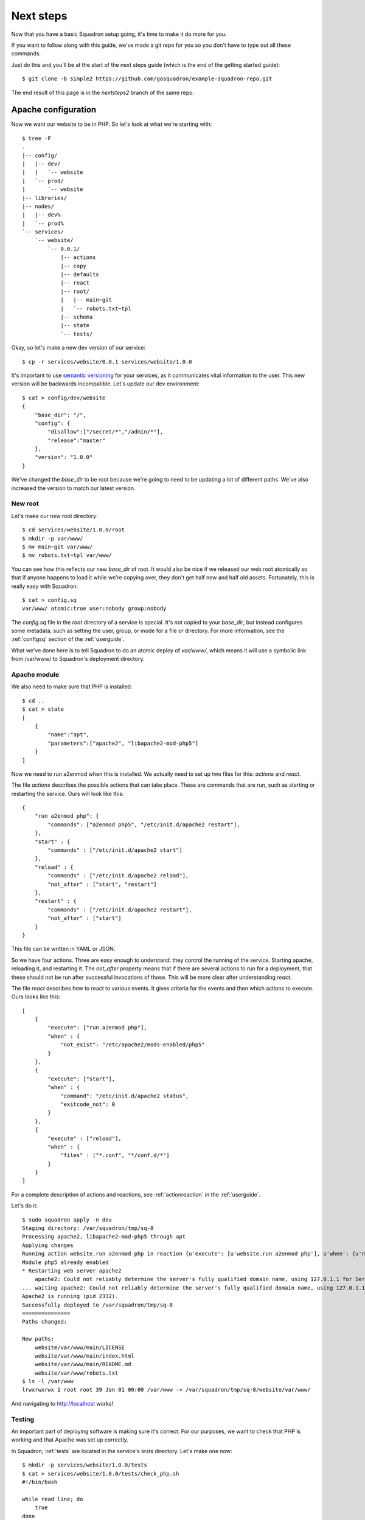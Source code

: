 Next steps
===============

Now that you have a basic Squadron setup going, it's time to make it do more
for you.

If you want to follow along with this guide, we've made a git repo for you so
you don't have to type out all these commands.

Just do this and you'll be at the start of the next steps guide (which is the
end of the getting started guide)::

    $ git clone -b simple2 https://github.com/gosquadron/example-squadron-repo.git

The end result of this page is in the `nextsteps2` branch of the same repo.

Apache configuration
--------------------

Now we want our website to be in PHP. So let's look at what we're starting
with::

    $ tree -F
    .
    |-- config/
    |   |-- dev/
    |   |   `-- website
    |   `-- prod/
    |       `-- website
    |-- libraries/
    |-- nodes/
    |   |-- dev%
    |   `-- prod%
    `-- services/
        `-- website/
            `-- 0.0.1/
                |-- actions
                |-- copy
                |-- defaults
                |-- react
                |-- root/
                |   |-- main~git
                |   `-- robots.txt~tpl
                |-- schema
                |-- state
                `-- tests/

Okay, so let's make a new dev version of our service::

    $ cp -r services/website/0.0.1 services/website/1.0.0

It's important to use `semantic versioning <http://semver.org/>`_ for your services, as it communicates vital information to the user. This new version will be backwards incompatible. Let's update our dev environment::

    $ cat > config/dev/website
    {
        "base_dir": "/",
        "config": {
            "disallow":["/secret/*","/admin/*"],
            "release":"master"
        },
        "version": "1.0.0"
    }

We've changed the `base_dir` to be root because we're going to need to be updating a lot of different paths. We've also increased the version to match our latest version.

New root
^^^^^^^^

Let's make our new root directory::

    $ cd services/website/1.0.0/root
    $ mkdir -p var/www/
    $ mv main~git var/www/
    $ mv robots.txt~tpl var/www/

You can see how this reflects our new `base_dir` of root. It would also be nice
if we released our web root atomically so that if anyone happens to load it
while we're copying over, they don't get half new and half old assets.
Fortunately, this is really easy with Squadron::

    $ cat > config.sq
    var/www/ atomic:true user:nobody group:nobody

The `config.sq` file in the `root` directory of a service is special. It's not
copied to your `base_dir`, but instead configures some metadata, such as
setting the user, group, or mode for a file or directory. For more information,
see the :ref:`configsq` section of the :ref:`userguide`.

What we've done here is to tell Squadron to do an atomic deploy of `var/www/`,
which means it will use a symbolic link from /var/www/ to Squadron's deployment
directory.

Apache module
^^^^^^^^^^^^^

We also need to make sure that PHP is installed::

    $ cd ..
    $ cat > state
    [
        {
            "name":"apt",
            "parameters":["apache2", "libapache2-mod-php5"]
        }
    ]

Now we need to run a2enmod when this is installed. We actually need to set up two files for this: `actions` and `react`.

The file `actions` describes the possible actions that can take place. These 
are commands that are run, such as starting or restarting the service. Ours
will look like this::

    {
        "run a2enmod php": {
            "commands": ["a2enmod php5", "/etc/init.d/apache2 restart"],
        },
        "start" : {
            "commands" : ["/etc/init.d/apache2 start"]
        },
        "reload" : {
            "commands" : ["/etc/init.d/apache2 reload"],
            "not_after" : ["start", "restart"]
        },
        "restart" : {
            "commands" : ["/etc/init.d/apache2 restart"],
            "not_after" : ["start"]
        }
    }

This file can be written in YAML or JSON.

So we have four actions. Three are easy enough to understand: they control the running of the service. Starting apache, reloading it, and restarting it. The `not_after` property means that if there are several actions to run for a deployment, that these should not be run after successful invocations of those. This will be more clear after understanding `react`.

The file `react` describes how to react to various events. It gives criteria
for the events and then which actions to execute. Ours looks like this::

    [
        {
            "execute": ["run a2enmod php"],
            "when" : {
                "not_exist": "/etc/apache2/mods-enabled/php5"
            }
        },
        {
            "execute": ["start"],
            "when" : {
                "command": "/etc/init.d/apache2 status",
                "exitcode_not": 0
            }
        },
        {
            "execute" : ["reload"],
            "when" : {
                "files" : ["*.conf", "*/conf.d/*"]
            }
        }
    ]

For a complete description of actions and reactions, see :ref:`actionreaction` 
in the :ref:`userguide`.

Let's do it::

    $ sudo squadron apply -n dev
    Staging directory: /var/squadron/tmp/sq-8
    Processing apache2, libapache2-mod-php5 through apt
    Applying changes
    Running action website.run a2enmod php in reaction {u'execute': [u'website.run a2enmod php'], u'when': {u'not_exist': [u'/etc/apache2/mods-enabled/php5']}}
    Module php5 already enabled
    * Restarting web server apache2
        apache2: Could not reliably determine the server's fully qualified domain name, using 127.0.1.1 for ServerName
    ... waiting apache2: Could not reliably determine the server's fully qualified domain name, using 127.0.1.1 for ServerName   [ OK ]
    Apache2 is running (pid 2332).
    Successfully deployed to /var/squadron/tmp/sq-8
    ===============
    Paths changed:

    New paths:
        website/var/www/main/LICENSE
        website/var/www/main/index.html
        website/var/www/main/README.md
        website/var/www/robots.txt
    $ ls -l /var/www
    lrwxrwxrwx 1 root root 39 Jan 01 00:00 /var/www -> /var/squadron/tmp/sq-8/website/var/www/

And navigating to http://localhost works!

Testing
^^^^^^^

An important part of deploying software is making sure it's correct. For our
purposes, we want to check that PHP is working and that Apache was set up
correctly.

In Squadron, :ref:`tests` are located in the service's `tests` directory. Let's
make one now::

    $ mkdir -p services/website/1.0.0/tests
    $ cat > services/website/1.0.0/tests/check_php.sh
    #!/bin/bash
                            
    while read line; do
        true
    done

    OUTPUT=`curl http://localhost/main/test.php 2>/dev/null`

    if [ "$?" -eq "0" ]; then  
        if [[ $OUTPUT == *php* ]]; then
            echo "PHP not enabled"
            exit 1
        fi
    else
        echo "Couldn't connect"
        exit 1
    fi

Tests must read in the JSON object passed via standard in. For our test, we
don't care about the configuration, so we just throw it away.

We then test that the connection worked via the exit code flag `$?`. If curl
was successful, we check to make sure the output didn't have the string "php"
in it, which would indicate that PHP wasn't configured properly.

Almost done. We just need to make sure this test is executable and that curl is
installed::

    $ chmod +x services/website/1.0.0/tests/check_php.sh
    $ cat > services/website/1.0.0/state
    [
        {
            "name":"apt",
            "parameters":["apache2", "libapache2-mod-php5", "curl"]
        }
    ]

And now we're done. Let's run it::

    $ sudo squadron apply -n dev
    Staging directory: /var/squadron/tmp/sq-11
    Processing apache2, libapache2-mod-php5, curl through apt
    Running 1 tests for website v1.0.0
    Nothing changed.

Keeping state between runs
--------------------------

Squadron keeps a file in the state directory (`/var/squadron/info.json` for 
some nodes) which describes what the last successful run did. Here is the 
`info.json` file from our last run::

    {
      "commit":{
        "website":{
          "version":"1.0.0",
          "config":{
            "release":"master",
            "disallow":[
              "/secret/*",
              "/admin/*"
            ]
          },
          "atomic":{
            "var/www/":true
          },
          "dir":"/var/squadron/tmp/sq-8/website",
          "base_dir":"/"
        }
      },
      "dir":"/var/squadron/tmp/sq-8",
      "checksum":{
        "website/var/www/main/LICENSE":"3d8f45ba8ca6ebf6e9990f580df8387d49f3e72e9119ff19e63393c12d236aff",
        "website/var/www/main/index.html":"f680e220f5e58408b233b700d0106b70582765937ca983e7969fd9b66dee599e",
        "website/var/www/main/README.md":"0b3b1635d69e0e501e82d9ec70d15d650f17febc4ea3d4a47adbd07a6025a739",
        "website/var/www/robots.txt":"1bb88650e0ac17db58a556033c0e9cda3534902f8c9cef87ffa8ac4ca6e0635f"
      }
    }

The `commit` block describes what was committed. It is a dictionary of all 
services, what version was deployed, and what configuration was used. We can 
see that we deployed version 1.0.0 of our website service description, with 
the expected configuration. It's also shown that `var/www/` was deployed 
atomically.

There is also a checksum dictionary which keeps the SHA-256 sum of each file it
deploys. If Squadron notices that one of the next run's files has a different
SHA-256 sum, it will replace it.

If we try to rerun Squadron it won't reapply anything because nothing tracked
by Squadron is different::

    $ !sudo
    sudo squadron apply -n dev
    Staging directory: /var/squadron/tmp/sq-9
    Processing apache2, libapache2-mod-php5 through apt
    Nothing changed.

You can grab the completed example for this section by checking out the
nextsteps2 branch from the example repo::

    $ git clone -b nextsteps2 https://github.com/gosquadron/example-squadron-repo.git


Where to go from here
---------------------

The :ref:`userguide` describes all of the functionality of Squadron. If you're
looking for more extension handlers or more state libraries, that's the place
to go. You could even write your own.
